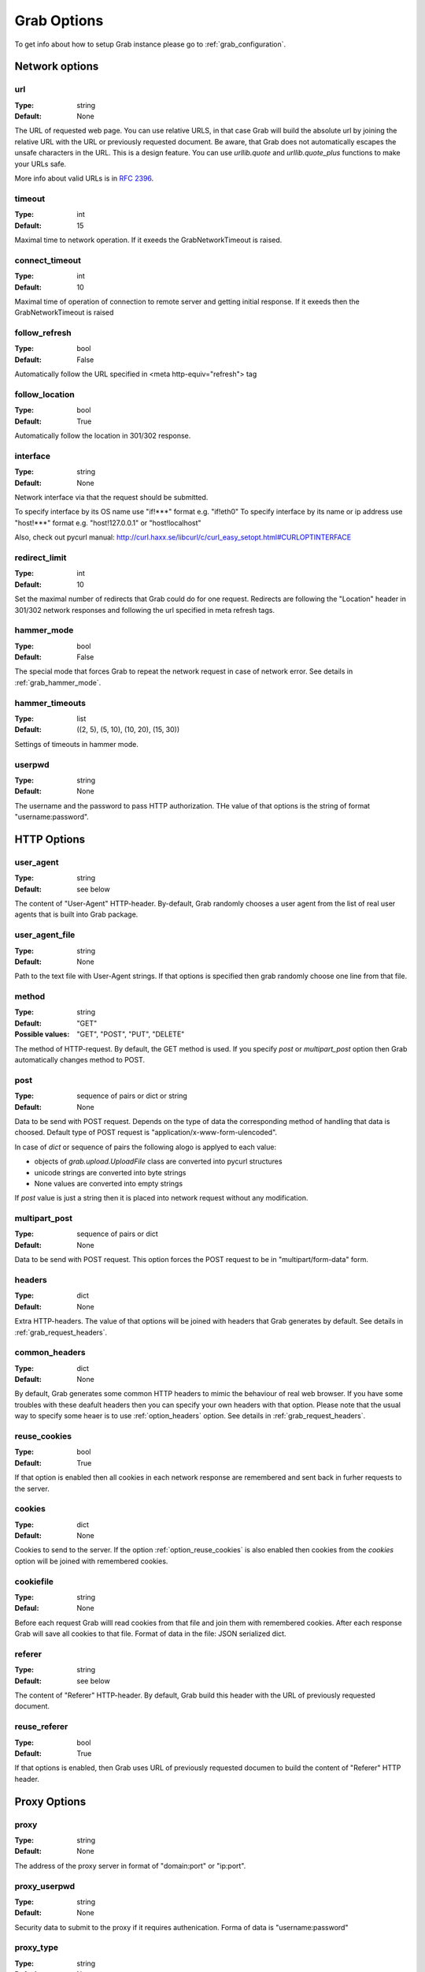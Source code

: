 .. _grab_options:

============
Grab Options
============

To get info about how to setup Grab instance please go to :ref:`grab_configuration`.

Network options
===============

.. _option_url:

url
---

:Type: string
:Default: None

The URL of requested web page. You can use relative URLS, in that case Grab will build
the absolute url by joining the relative URL with the URL or previously requested document.
Be aware, that Grab does not automatically escapes the unsafe characters in the URL. This is a design feature. You can use `urllib.quote` and `urllib.quote_plus` functions to make your URLs safe.

More info about valid URLs is in `RFC 2396 <http://www.ietf.org/rfc/rfc2396.txt>`_.


.. _option_timeout:

timeout
-------

:Type: int
:Default: 15

Maximal time to network operation. If it exeeds the GrabNetworkTimeout is raised.


.. _option_connect_timeout:

connect_timeout
---------------

:Type: int
:Default: 10

Maximal time of operation of connection to remote server and getting initial response.
If it exeeds then the GrabNetworkTimeout is raised


.. _option_follow_refresh:

follow_refresh
--------------

:Type: bool
:Default: False

Automatically follow the URL specified in <meta http-equiv="refresh"> tag


.. _option_follow_location:

follow_location
---------------

:Type: bool
:Default: True

Automatically follow the location in 301/302 response.


.. _option_interface:

interface
---------

:Type: string
:Default: None

Network interface via that the request should be submitted.

To specify interface by its OS name use "if!***" format e.g. "if!eth0"
To specify interface by its name or ip address use "host!***" format e.g.
"host!127.0.0.1" or "host!localhost"

Also, check out pycurl manual: http://curl.haxx.se/libcurl/c/curl_easy_setopt.html#CURLOPTINTERFACE 


.. _option_redirect_limit:

redirect_limit
--------------

:Type: int
:Default: 10

Set the maximal number of redirects that Grab could do for one request. Redirects are following the "Location" header in 301/302 network responses and following the url specified in meta refresh tags.


.. _option_hammer_mode:

hammer_mode
-----------

:Type: bool
:Default: False

The special mode that forces Grab to repeat the network request in case of network error.
See details in :ref:`grab_hammer_mode`.


.. _option_hammer_timeouts:

hammer_timeouts
---------------

:Type: list
:Default: ((2, 5), (5, 10), (10, 20), (15, 30))

Settings of timeouts in hammer mode.


.. _option_userpwd:


userpwd
-------

:Type: string
:Default: None

The username and the password  to pass HTTP authorization. THe value of that options is the string of format "username:password".


HTTP Options
============

.. _option_user_agent:

user_agent
----------

:Type: string
:Default: see below

The content of "User-Agent" HTTP-header. By-default, Grab randomly chooses a user agent
from the list of real user agents that is built into Grab package.


.. _option_user_agent_file:

user_agent_file
---------------

:Type: string
:Default: None

Path to the text file with User-Agent strings. If that options is specified then
grab randomly choose one line from that file.


.. _option_method:

method
------

:Type: string
:Default: "GET"
:Possible values: "GET", "POST", "PUT", "DELETE"

The method of HTTP-request. By default, the GET method is used. If you specify `post` or
`multipart_post` option then Grab automatically changes method to POST.


.. _option_post:

post
----

:Type: sequence of pairs or dict or string
:Default: None

Data to be send with POST request. Depends on the type of data the corresponding method
of handling that data is choosed. Default type of POST request is "application/x-www-form-ulencoded".

In case of `dict` or sequence of pairs the following alogo is applyed to each value:

* objects of `grab.upload.UploadFile` class are converted into pycurl structures
* unicode strings are converted into byte strings
* None values are converted into empty strings

If `post` value is just a string then it is placed into network request without any modification.


.. _option_multipart_post:

multipart_post
--------------

:Type: sequence of pairs or dict
:Default: None

Data to be send with POST request. This option forces the POST request to be
in "multipart/form-data" form.


.. _option_headers:

headers
-------


:Type: dict
:Default: None

Extra HTTP-headers. The value of that options will be joined with headers
that Grab generates by default. See details in :ref:`grab_request_headers`.


.. _option_common_headers:

common_headers
--------------

:Type: dict
:Default: None

By default, Grab generates some common HTTP headers to mimic the behaviour of real web browser.
If you have some troubles with these deafult headers then you can specify your own headers with
that option. Please note that the usual way to specify some heaer is to use :ref:`option_headers` option. See details in :ref:`grab_request_headers`.

.. _option_reuse_cookies:

reuse_cookies
-------------

:Type: bool
:Default: True

If that option is enabled then all cookies in each network response are remembered and
sent back in furher requests to the server.

.. _option_cookies:

cookies
-------

:Type: dict
:Default: None

Cookies to send to the server. If the option :ref:`option_reuse_cookies` is also enabled
then cookies from the `cookies` option will be joined with remembered cookies.


.. _option_cookiefile:

cookiefile
----------

:Type: string
:Defaul: None

Before each request Grab willl read cookies from that file and join them with remembered cookies. After each response Grab will save all cookies to that file.
Format of data in the file: JSON serialized dict.


.. _option_referer:

referer
-------

:Type: string
:Default: see below

The content of "Referer" HTTP-header. By default, Grab build this header with the URL
of previously requested document.


.. _option_reuse_referer:

reuse_referer
-------------

:Type: bool
:Default: True

If that options is enabled, then Grab uses URL of previously requested documen to build
the content of "Referer" HTTP header.


Proxy Options
=============

.. _option_proxy:

proxy
-----

:Type: string
:Default: None

The address of the proxy server in format of "domain:port" or "ip:port".


.. _option_proxy_userpwd:

proxy_userpwd
-------------

:Type: string
:Default: None

Security data to submit to the proxy if it requires authenication.
Forma of data is "username:password"

.. _option_proxy_type:

proxy_type
----------

:Type: string
:Default: None

Type of proxy server. Available values are "http", "socks4" and "socks5".

Response Processing Options
===========================

.. _option_encoding:

encoding
--------

:Type: string
:Default: "gzip"

List of methods that remote server could use to compress the conten of response. By default, the value of this options is "gzip". To disable any compression method pass the empty string to that option.


.. _option_charset:

charset
-------

.. warning::

    Tere is also document_charset option, WTF???

Charset of content of the response. By deefault, charset is detected automatically
If that process is failed you can speficy charset manually. The value of that option
will be used to convert body of the document to the unicode, to pass the content to lxml lib to
build the DOM tree and in the process of encoding non-ascii data in POST data.

:Type: string
:Default: None


.. _option_nobody:

nobody
------

:Type: bool
:Default: False

Ignoring the body of network response. When this option is enable the connection is
abandoned at the moment when remote server transfered all headers of response and
started transfer the body of the response. You can use this option with any HTTP method.


.. _option_body_maxsize:

body_maxsize
------------

:Type: int
:Default: None

The limit on the maximum size of data that should be received from the remote server.
If limit is reached the connection is abandoned and you can work with data that
were received so far.


.. _option_lowercased_tree:

lowercased_tree
---------------

:type: bool
:Default: False

Conver content of document to lowercase before passing it to the lxml library to build the DOM tree. This option does not affect on the content of `response.body` that always stores original data.


.. _option_strip_null_bytes:

strip_null_bytes
----------------

:Type: bool
:Default: True

Control the removing of null bytes from the body of HTML documents before it is passed to lxml library to build DOM tree. The lxml library stop processing HTML documents at the first places where it founds null byte. To avoid such issued Grab, by default, removes null bytes from the document body. This option does not affect on the content of `response.body` that always stores original data.


.. _option_body_inmemory:

body_inmemory
-------------

:Type: bool
:Default: True

Control the method of downloading the network response. By default, Grab download data into memory. In case of large file, you can set `body_inmemory=False` to download network response directly to the disk.


.. _option_storage_dir:

storage_dir
-----------

:Type: bool
:Default: None

If you use `body_inmemory=False`, then you have to specify the directory where Grab will save network requests.


.. _option_body_storage_filename:

body_storage_filename
---------------------

:Type: string
:Default: None

If you use `body_inmemory=False`, then you can let Grab automatically choose names for files where is save network responses. By default, Grab build randomly unique names for files. With the `body_storage_filename` options you can choose exactly file name to save response. Note, that Grab will save every response to that file, so you need to change the `body_storage_filename` option before each new request or set it to None to enable default randomly geneated file names.


.. _option_content_type:

content_type
------------

:Type: string
:Default: "html"
:Available values: "html" and "xml"

This option controls what lxml parser is used to process the body of the response. By default, html parsed is used. If you want to parse XML then you sometimes need to change this option to "xml" to force using XML parser that does not strip content of CDATA nodes.


.. _option_fix_special_entities:

fix_special_entities
--------------------

:Type: bool
:Default: True

Fix &#X; entities, where X between 128 and 160 Such entities are parsed by modern
browsers as windows-1251 entities independently of the real charset of
the document, If this option is True then such entities
will be replaced with correct unicode entitites e.g.: &#151; ->  &#8212;

Debugging
=========

.. _option_log_file:

log_file
--------

:Type: string
:Default: None

Path to the file where the body of recent network response will be saved.
See details at :ref:`grab_debugging_response_saving`.


.. _option_log_dir:

log_dir
-------

:Type: string
:Default: None

Directory to save content of each response. Each response will be saved to the unique file.
See details at :ref:`grab_debugging_response_saving`.


.. _option_verbose_logging:

verbose_logging
---------------

:Type: bool
:Default: False

That option enables the print to console all detailed debug info about each pycul action. Sometimes that could be useful.


.. _option_debug_post:

debug_post
----------

:Type: bool
:Default: False

Enable logging of content of POST requests.


